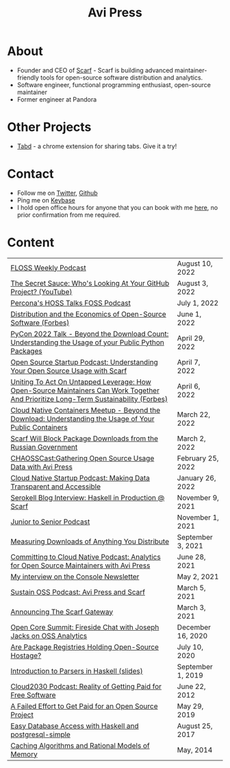 #+title: Avi Press
#+options: num:nil toc:nil author:nil
#+HTML_HEAD_EXTRA: <link rel="icon" type="image/png" sizes="32x32" href="./images/dwarf-icon.png">
#+HTML_HEAD_EXTRA: <link rel="stylesheet" href="./css/styles.css">

* About
  
  - Founder and CEO of [[https://scarf.sh][Scarf]] - Scarf is building advanced maintainer-friendly tools for open-source software distribution and analytics.
  - Software engineer, functional programming enthusiast, open-source maintainer
  - Former engineer at Pandora

* Other Projects 
  
  - [[https://tabdextension.com][Tabd]] - a chrome extension for sharing tabs. Give it a try!

* Contact
  
  - Follow me on [[https://twitter.com/avi_press][Twitter]], [[https://github.com/aviaviavi][Github]]
  - Ping me on [[https://keybase.io/aviaviavi][Keybase]]
  - I hold open office hours for anyone that you can book with me [[https://calendly.com/avi-press/office-hours][here]], no prior confirmation from me required.
    
* Content
|-------------------------------------------------------------------------------------------------------------------------------------+-------------------|
| [[https://twit.tv/shows/floss-weekly/episodes/693?autostart=false][FLOSS Weekly Podcast]]                                                                                                                | August 10, 2022   |
| [[https://www.youtube.com/watch?v=Yt_IgHZD4v4][The Secret Sauce: Who's Looking At Your GitHub Project? (YouTube)]]                                                                   | August 3, 2022    |
| [[https://percona.podbean.com/e/data-collection-download-metrics-and-scarf-percona-database-podcast-77-w-avi-press/][Percona's HOSS Talks FOSS Podcast]]                                                                                                   | July 1, 2022      |
| [[https://www.forbes.com/sites/forbestechcouncil/2022/06/01/distribution-and-the-economics-of-open-source-software][Distribution and the Economics of Open-Source Software (Forbes)]]                                                                     | June 1, 2022      |
| [[https://www.youtube.com/watch?v=aKUJ0_n0KZ0&list=PLmyjALM1NE24x6-vPqfgnMWrymQddJHy6][PyCon 2022 Talk - Beyond the Download Count: Understanding the Usage of your Public Python Packages]]                                 | April 29, 2022    |
| [[https://anchor.fm/ossstartuppodcast/episodes/E31-Understanding-Your-Open-Source-Usage-with-Scarf-e1honsa][Open Source Startup Podcast: Understanding Your Open Source Usage with Scarf]]                                                        | April 7, 2022     |
| [[https://www.forbes.com/sites/forbestechcouncil/2022/04/06/uniting-to-act-on-untapped-leverage-how-open-source-maintainers-can-work-together-and-prioritize-long-term-sustainability][Uniting To Act On Untapped Leverage: How Open-Source Maintainers Can Work Together And Prioritize Long-Term Sustainability (Forbes)]] | April 6, 2022     |
| [[https://www.youtube.com/watch?v=ZEo7JZb3Xpo][Cloud Native Containers Meetup - Beyond the Download: Understanding the Usage of Your Public Containers]]                             | March 22, 2022    |
| [[https://about.scarf.sh/post/standing-with-ukraine][Scarf Will Block Package Downloads from the Russian Government]]                                                                      | March 2, 2022     |
| [[https://podcast.chaoss.community/53][CHAOSSCast:Gathering Open Source Usage Data with Avi Press]]                                                                         | February 25, 2022 |
| [[https://www.emilyomier.com/podcast/making-data-transparent-and-accessible-with-avi-press][Cloud Native Startup Podcast: Making Data Transparent and Accessible]]                                                                | January 26, 2022  |
| [[https://serokell.io/blog/how-scarf-uses-haskell][Serokell Blog Interview: Haskell in Production @ Scarf]]                                                                              | November 9, 2021  |
| [[https://juniortosenior.io/67][Junior to Senior Podcast]]                                                                                                            | November 1, 2021  |
| [[https://about.scarf.sh/post/direct-downloads-via-scarf-gateway][Measuring Downloads of Anything You Distribute]]                                                                                      | September 3, 2021 |
| [[https://podcast.curiefense.io/15][Committing to Cloud Native Podcast: Analytics for Open Source Maintainers with Avi Press]]                                            | June 28, 2021     |
| [[https://console.substack.com/p/console-51?s=r][My interview on the Console Newsletter]]                                                                                              | May 2, 2021       |
| [[https://podcast.sustainoss.org/70][Sustain OSS Podcast: Avi Press and Scarf]]                                                                                            | March 5, 2021     |
| [[https://about.scarf.sh/post/announcing-scarf-gateway][Announcing The Scarf Gateway]]                                                                                                        | March 3, 2021     |
| [[https://www.coss.community/cossc/ocs-2020-breakout-avi-press-founder-and-ceo-of-scarf-63j][Open Core Summit: Fireside Chat with Joseph Jacks on OSS Analytics]]                                                                  | December 16, 2020 |
| [[https://about.scarf.sh/post/package-registries-and-open-source][Are Package Registries Holding Open-Source Hostage?]]                                                                                 | July 10, 2020     |
| [[https://github.com/aviaviavi/talks/blob/master/intro-to-parsers-2019-01/PITCHME.md][Introduction to Parsers in Haskell (slides)]]                                                                                         | September 1, 2019 |
| [[https://podcastaddict.com/episode/https%3A%2F%2Ffeeds.soundcloud.com%2Fstream%2F639597036-user-410091210-open-source-case-study-reality-of-getting-paid-for-free-software.mp3&podcastId=3302482][Cloud2030 Podcast: Reality of Getting Paid for Free Software]]                                                                        | June 22, 2012     |
| [[https://medium.com/swlh/a-failed-effort-to-get-paid-for-an-open-source-project-bd7fa4658a1e][A Failed Effort to Get Paid for an Open Source Project]]                                                                              | May 29, 2019      |
| [[file:posts/2017-08-25-haskell-dbs-and-musicbrainz.org][Easy Database Access with Haskell and postgresql-simple]]                                                                             | August 25, 2017   |
| [[https://cocosci.princeton.edu/mike/CachingAlgorithms.pdf][Caching Algorithms and Rational Models of Memory]]                                                                                    | May, 2014         |
 
